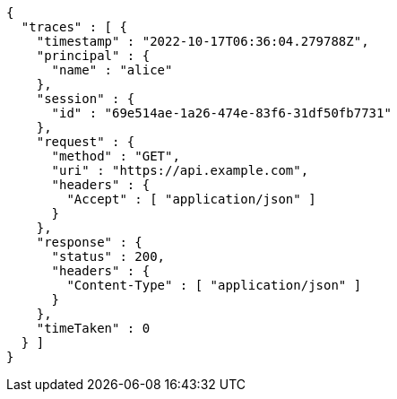 [source,options="nowrap"]
----
{
  "traces" : [ {
    "timestamp" : "2022-10-17T06:36:04.279788Z",
    "principal" : {
      "name" : "alice"
    },
    "session" : {
      "id" : "69e514ae-1a26-474e-83f6-31df50fb7731"
    },
    "request" : {
      "method" : "GET",
      "uri" : "https://api.example.com",
      "headers" : {
        "Accept" : [ "application/json" ]
      }
    },
    "response" : {
      "status" : 200,
      "headers" : {
        "Content-Type" : [ "application/json" ]
      }
    },
    "timeTaken" : 0
  } ]
}
----